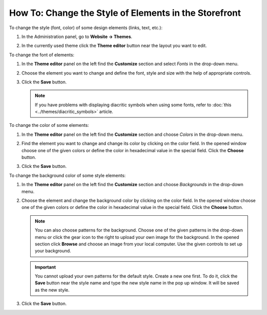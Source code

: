 ******************************************************
How To: Change the Style of Elements in the Storefront
******************************************************

To change the style (font, color) of some design elements (links, text, etc.):

#. In the Administration panel, go to **Website → Themes**.
#. In the currently used theme click the **Theme editor** button near the layout you want to edit.

   .. image:: img/elements_1.png
       :align: center
       :alt: Theme editor

To change the font of elements:

#. In the **Theme editor** panel on the left find the **Customize** section and select *Fonts* in the drop-down menu.
#. Choose the element you want to change and define the font, style and size with the help of appropriate controls.
#. Click the **Save** button.

   .. image:: img/elements_2.png
       :align: center
       :alt: Font

   .. note::

       If you have problems with displaying diacritic symbols when using some fonts, refer to :doc:`this <../themes/diacritic_symbols>` article.

To change the color of some elements:

#. In the **Theme editor** panel on the left find the **Customize** section and choose *Colors* in the drop-down menu.
#. Find the element you want to change and change its color by clicking on the color field. In the opened window choose one of the given colors or define the color in hexadecimal value in the special field. Click the **Choose** button.
#. Click the **Save** button.

   .. image:: img/elements_3.png
       :align: center
       :alt: Color

To change the background color of some style elements:

#. In the **Theme editor** panel on the left find the **Customize** section and choose *Backgrounds* in the drop-down menu.
#. Choose the element and change the background color by clicking on the color field. In the opened window choose one of the given colors or define the color in hexadecimal value in the special field. Click the **Choose** button. 

   .. note::

       You can also choose patterns for the background. Choose one of the given patterns in the drop-down menu or click the gear icon to the right to upload your own image for the background. In the opened section click **Browse** and choose an image from your local computer. Use the given controls to set up your background.

   .. important::
	
       You cannot upload your own patterns for the default style. Create a new one first. To do it, click the **Save** button near the style name and type the new style name in the pop up window. It will be saved as the new style.

#. Click the **Save** button.

   .. image:: img/elements_4.png
       :align: center     
       :alt: Background
        
